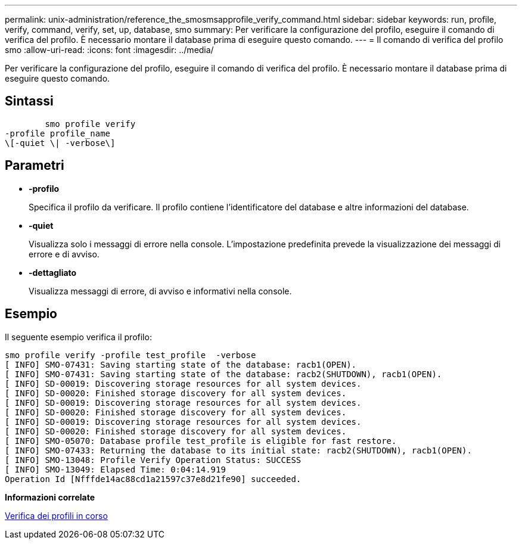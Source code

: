 ---
permalink: unix-administration/reference_the_smosmsapprofile_verify_command.html 
sidebar: sidebar 
keywords: run, profile, verify, command, verify, set, up, database, smo 
summary: Per verificare la configurazione del profilo, eseguire il comando di verifica del profilo. È necessario montare il database prima di eseguire questo comando. 
---
= Il comando di verifica del profilo smo
:allow-uri-read: 
:icons: font
:imagesdir: ../media/


[role="lead"]
Per verificare la configurazione del profilo, eseguire il comando di verifica del profilo. È necessario montare il database prima di eseguire questo comando.



== Sintassi

[listing]
----

        smo profile verify
-profile profile_name
\[-quiet \| -verbose\]
----


== Parametri

* *-profilo*
+
Specifica il profilo da verificare. Il profilo contiene l'identificatore del database e altre informazioni del database.

* *-quiet*
+
Visualizza solo i messaggi di errore nella console. L'impostazione predefinita prevede la visualizzazione dei messaggi di errore e di avviso.

* *-dettagliato*
+
Visualizza messaggi di errore, di avviso e informativi nella console.





== Esempio

Il seguente esempio verifica il profilo:

[listing]
----
smo profile verify -profile test_profile  -verbose
[ INFO] SMO-07431: Saving starting state of the database: racb1(OPEN).
[ INFO] SMO-07431: Saving starting state of the database: racb2(SHUTDOWN), racb1(OPEN).
[ INFO] SD-00019: Discovering storage resources for all system devices.
[ INFO] SD-00020: Finished storage discovery for all system devices.
[ INFO] SD-00019: Discovering storage resources for all system devices.
[ INFO] SD-00020: Finished storage discovery for all system devices.
[ INFO] SD-00019: Discovering storage resources for all system devices.
[ INFO] SD-00020: Finished storage discovery for all system devices.
[ INFO] SMO-05070: Database profile test_profile is eligible for fast restore.
[ INFO] SMO-07433: Returning the database to its initial state: racb2(SHUTDOWN), racb1(OPEN).
[ INFO] SMO-13048: Profile Verify Operation Status: SUCCESS
[ INFO] SMO-13049: Elapsed Time: 0:04:14.919
Operation Id [Nfffde14ac88cd1a21597c37e8d21fe90] succeeded.
----
*Informazioni correlate*

xref:task_verifying_profiles.adoc[Verifica dei profili in corso]
